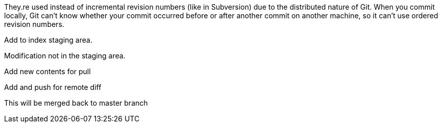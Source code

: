 They.re used instead of incremental revision numbers (like in Subversion)
due to the distributed nature of Git. When you commit locally, Git can't
know whether your commit occurred before or after another commit on
another machine, so it can't use ordered revision numbers.

Add to index staging area.

Modification not in the staging area.

Add new contents for pull

Add and push for remote diff

This will be merged back to master branch
